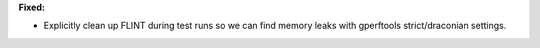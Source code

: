 **Fixed:**

* Explicitly clean up FLINT during test runs so we can find memory leaks with gperftools strict/draconian settings.
